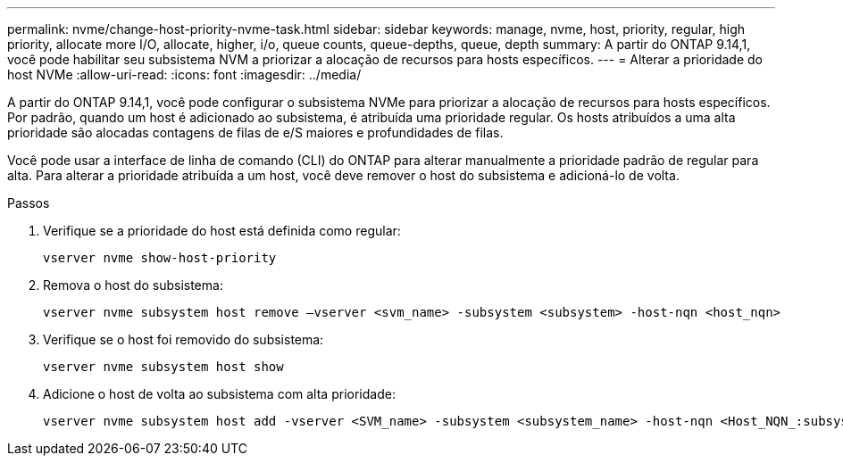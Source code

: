 ---
permalink: nvme/change-host-priority-nvme-task.html 
sidebar: sidebar 
keywords: manage, nvme, host, priority, regular, high priority, allocate more I/O, allocate, higher, i/o, queue counts, queue-depths, queue, depth 
summary: A partir do ONTAP 9.14,1, você pode habilitar seu subsistema NVM a priorizar a alocação de recursos para hosts específicos. 
---
= Alterar a prioridade do host NVMe
:allow-uri-read: 
:icons: font
:imagesdir: ../media/


[role="lead"]
A partir do ONTAP 9.14,1, você pode configurar o subsistema NVMe para priorizar a alocação de recursos para hosts específicos. Por padrão, quando um host é adicionado ao subsistema, é atribuída uma prioridade regular. Os hosts atribuídos a uma alta prioridade são alocadas contagens de filas de e/S maiores e profundidades de filas.

Você pode usar a interface de linha de comando (CLI) do ONTAP para alterar manualmente a prioridade padrão de regular para alta. Para alterar a prioridade atribuída a um host, você deve remover o host do subsistema e adicioná-lo de volta.

.Passos
. Verifique se a prioridade do host está definida como regular:
+
[source, cli]
----
vserver nvme show-host-priority
----
. Remova o host do subsistema:
+
[source, cli]
----
vserver nvme subsystem host remove –vserver <svm_name> -subsystem <subsystem> -host-nqn <host_nqn>
----
. Verifique se o host foi removido do subsistema:
+
[source, cli]
----
vserver nvme subsystem host show
----
. Adicione o host de volta ao subsistema com alta prioridade:
+
[source, cli]
----
vserver nvme subsystem host add -vserver <SVM_name> -subsystem <subsystem_name> -host-nqn <Host_NQN_:subsystem._subsystem_name> -priority high
----

